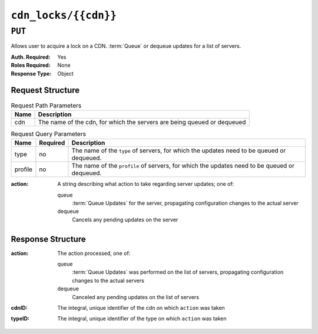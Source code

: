 ..
..
.. Licensed under the Apache License, Version 2.0 (the "License");
.. you may not use this file except in compliance with the License.
.. You may obtain a copy of the License at
..
..     http://www.apache.org/licenses/LICENSE-2.0
..
.. Unless required by applicable law or agreed to in writing, software
.. distributed under the License is distributed on an "AS IS" BASIS,
.. WITHOUT WARRANTIES OR CONDITIONS OF ANY KIND, either express or implied.
.. See the License for the specific language governing permissions and
.. limitations under the License.
..

.. _to-api-cdn-locks:

*********************
``cdn_locks/{{cdn}}``
*********************

.. versionadded:: 4.0

``PUT``
=======
Allows user to acquire a lock on a CDN.
:term:`Queue` or dequeue updates for a list of servers.

:Auth. Required: Yes
:Roles Required: None
:Response Type:  Object

Request Structure
-----------------
.. table:: Request Path Parameters

	+-------+---------------------------------------------------------------------------------------------+
	| Name  | Description                                                                                 |
	+=======+=============================================================================================+
	|  cdn  | The name of the cdn, for which the servers are being queued or dequeued                     |
	+-------+---------------------------------------------------------------------------------------------+

.. table:: Request Query Parameters

	+-----------+----------+---------------------------------------------------------------------------------------------------------------+
	| Name      | Required | Description                                                                                                   |
	+===========+==========+===============================================================================================================+
	| type      | no       | The name of the ``type`` of servers, for which the updates need to be queued or dequeued.                     |
	+-----------+----------+---------------------------------------------------------------------------------------------------------------+
	| profile   | no       | The name of the ``profile`` of servers, for which the updates need to be queued or dequeued.                  |
	+-----------+----------+---------------------------------------------------------------------------------------------------------------+

:action: A string describing what action to take regarding server updates; one of:

	queue
		:term:`Queue Updates` for the server, propagating configuration changes to the actual server
	dequeue
		Cancels any pending updates on the server

.. code-block:: http
	:caption: Request Example

	PUT /api/4.0/queue_updates/cdn1?type=EDGE HTTP/2
	Host: localhost:8443
	User-Agent: curl/7.64.2
	Accept: */*
	Cookie: mojolicious=...
	Content-Type: application/json
	Content-Length: 21

	{
		"action": "queue"
	}

Response Structure
------------------
:action: The action processed, one of:

	queue
		:term:`Queue Updates` was performed on the list of servers, propagating configuration changes to the actual servers
	dequeue
		Canceled any pending updates on the list of servers

:cdnID: The integral, unique identifier of the cdn on which ``action`` was taken
:typeID: The integral, unique identifier of the type on which ``action`` was taken

.. code-block:: http
	:caption: Response Example

	HTTP/2 200
	Access-Control-Allow-Credentials: true
	Access-Control-Allow-Headers: Origin, X-Requested-With, Content-Type, Accept, Set-Cookie, Cookie
	Access-Control-Allow-Methods: POST,GET,OPTIONS,PUT,DELETE
	Access-Control-Allow-Origin: *
	Content-Type: application/json
	Set-Cookie: mojolicious=eyJhdXRoX2Rhd...; Path=/; Expires=Fri, 09 Jul 2021 20:20:24 GMT; Max-Age=3600; HttpOnly
	Whole-Content-Sha512: 5ifVe8ihG3kwrRSfu14N7IF7ldLgCtGDoNS/aQEHag3lVAce6vLLALrD4YdiDl7NLwOzifq1MC7SY8YcyHEipQ==
	X-Server-Name: traffic_ops_golang/
	Date: Fri, 09 Jul 2021 19:20:25 GMT
	Content-Length: 54

	{
		"response": {
			"action": "queue",
			"cdnID": 5,
			"typeID": 11
		}
	}
